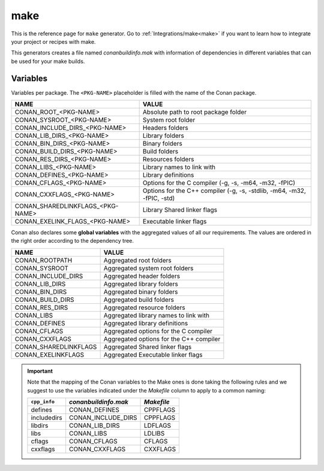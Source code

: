 .. _make_generator:

make
====

.. container:: out_reference_box

    This is the reference page for ``make`` generator.
    Go to :ref:`Integrations/make<make>` if you want to learn how to integrate your project or recipes with make.

This generators creates a file named *conanbuildinfo.mak* with information of dependencies in different variables that can be used for your
make builds.

Variables
---------

Variables per package. The ``<PKG-NAME>`` placeholder is filled with the name of the Conan package.

+--------------------------------------+-------------------------------------------------------------------------+
| NAME                                 | VALUE                                                                   |
+======================================+=========================================================================+
| CONAN_ROOT_<PKG-NAME>                | Absolute path to root package folder                                    |
+--------------------------------------+-------------------------------------------------------------------------+
| CONAN_SYSROOT_<PKG-NAME>             | System root folder                                                      |
+--------------------------------------+-------------------------------------------------------------------------+
| CONAN_INCLUDE_DIRS_<PKG-NAME>        | Headers folders                                                         |
+--------------------------------------+-------------------------------------------------------------------------+
| CONAN_LIB_DIRS_<PKG-NAME>            | Library folders                                                         |
+--------------------------------------+-------------------------------------------------------------------------+
| CONAN_BIN_DIRS_<PKG-NAME>            | Binary folders                                                          |
+--------------------------------------+-------------------------------------------------------------------------+
| CONAN_BUILD_DIRS_<PKG-NAME>          | Build folders                                                           |
+--------------------------------------+-------------------------------------------------------------------------+
| CONAN_RES_DIRS_<PKG-NAME>            | Resources folders                                                       |
+--------------------------------------+-------------------------------------------------------------------------+
| CONAN_LIBS_<PKG-NAME>                | Library names to link with                                              |
+--------------------------------------+-------------------------------------------------------------------------+
| CONAN_DEFINES_<PKG-NAME>             | Library definitions                                                     |
+--------------------------------------+-------------------------------------------------------------------------+
| CONAN_CFLAGS_<PKG-NAME>              | Options for the C compiler (-g, -s, -m64, -m32, -fPIC)                  |
+--------------------------------------+-------------------------------------------------------------------------+
| CONAN_CXXFLAGS_<PKG-NAME>            | Options for the C++ compiler (-g, -s, -stdlib, -m64, -m32, -fPIC, -std) |
+--------------------------------------+-------------------------------------------------------------------------+
| CONAN_SHAREDLINKFLAGS_<PKG-NAME>     | Library Shared linker flags                                             |
+--------------------------------------+-------------------------------------------------------------------------+
| CONAN_EXELINK_FLAGS_<PKG-NAME>       | Executable linker flags                                                 |
+--------------------------------------+-------------------------------------------------------------------------+

Conan also declares some **global variables** with the aggregated values of all our requirements. The values are ordered in the right order
according to the dependency tree.

+--------------------------------+----------------------------------------------------------------------+
| NAME                           | VALUE                                                                |
+================================+======================================================================+
| CONAN_ROOTPATH                 | Aggregated root folders                                              |
+--------------------------------+----------------------------------------------------------------------+
| CONAN_SYSROOT                  | Aggregated system root folders                                       |
+--------------------------------+----------------------------------------------------------------------+
| CONAN_INCLUDE_DIRS             | Aggregated header folders                                            |
+--------------------------------+----------------------------------------------------------------------+
| CONAN_LIB_DIRS                 | Aggregated library folders                                           |
+--------------------------------+----------------------------------------------------------------------+
| CONAN_BIN_DIRS                 | Aggregated binary folders                                            |
+--------------------------------+----------------------------------------------------------------------+
| CONAN_BUILD_DIRS               | Aggregated build folders                                             |
+--------------------------------+----------------------------------------------------------------------+
| CONAN_RES_DIRS                 | Aggregated resource folders                                          |
+--------------------------------+----------------------------------------------------------------------+
| CONAN_LIBS                     | Aggregated library names to link with                                |
+--------------------------------+----------------------------------------------------------------------+
| CONAN_DEFINES                  | Aggregated library definitions                                       |
+--------------------------------+----------------------------------------------------------------------+
| CONAN_CFLAGS                   | Aggregated options for the C compiler                                |
+--------------------------------+----------------------------------------------------------------------+
| CONAN_CXXFLAGS                 | Aggregated options for the C++ compiler                              |
+--------------------------------+----------------------------------------------------------------------+
| CONAN_SHAREDLINKFLAGS          | Aggregated Shared linker flags                                       |
+--------------------------------+----------------------------------------------------------------------+
| CONAN_EXELINKFLAGS             | Aggregated Executable linker flags                                   |
+--------------------------------+----------------------------------------------------------------------+

.. important::

    Note that the mapping of the Conan variables to the Make ones is done taking the following rules and we suggest to use the
    variables indicated under the *Makefile* column to apply to a common naming:

    +--------------+----------------------+------------+
    | ``cpp_info`` | *conanbuildinfo.mak* | *Makefile* |
    +==============+======================+============+
    | defines      | CONAN_DEFINES        | CPPFLAGS   |
    +--------------+----------------------+------------+
    | includedirs  | CONAN_INCLUDE_DIRS   | CPPFLAGS   |
    +--------------+----------------------+------------+
    | libdirs      | CONAN_LIB_DIRS       | LDFLAGS    |
    +--------------+----------------------+------------+
    | libs         | CONAN_LIBS           | LDLIBS     |
    +--------------+----------------------+------------+
    | cflags       | CONAN_CFLAGS         | CFLAGS     |
    +--------------+----------------------+------------+
    | cxxflags     | CONAN_CXXFLAGS       | CXXFLAGS   |
    +--------------+----------------------+------------+
